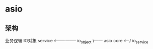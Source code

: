 * asio
** 架构
   业务逻辑                   IO对象
   service <----------------- io_object
        \------ asio core <-----/
                io_service
